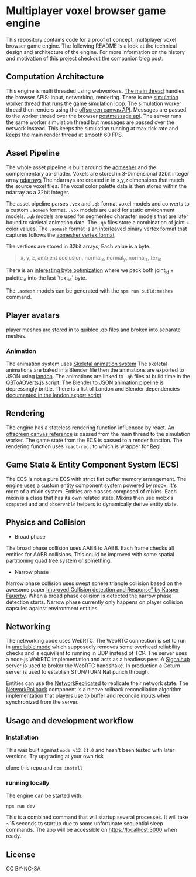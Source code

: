 * Multiplayer voxel browser game engine

[[./images/play.gif]]


This repository contains code for a proof of concept, multiplayer voxel browser game engine. The following README is a look at the technical design and architecture of the engine. For more information on the history and motivation of this project checkout the companion blog post.

** Computation Architecture
This engine is multi threaded using webworkers. [[./src/play.ts][The main thread]] handles the browser APIS: input, networking, rendering. There is one [[./src/browser.worker.ts][simulation worker thread]] that runs the game simulation loop. The simulation worker thread then renders using the [[https://developer.mozilla.org/en-US/docs/Web/API/OffscreenCanvas][offscreen canvas API]]. Messages are passed to the worker thread over the browser [[https://developer.mozilla.org/en-US/docs/Web/API/Window/postMessage][postmessage api]]. The server runs the same worker simulation thread but messages are passed over the network instead. This keeps the simulation running at max tick rate and keeps the main render thread at smooth 60 FPS.

** Asset Pipeline
The whole asset pipeline is built around the [[https://github.com/mikolalysenko/ao-mesher][aomesher]] and the complementary ao-shader. Voxels are stored in 3-Dimensional 32bit integer array [[https://github.com/scijs/ndarray][ndarrays]] The ndarrays are created in in x,y,z dimensions that match the source voxel files. The voxel color palette data is then stored within the ndarray as a 32bit integer.

The asset pipeline parses ~.vox~ and ~.qb~ format voxel models and converts to a custom ~.aomesh~ format. ~.vox~ models are used for static environment models. ~.qb~ models are used for segmented character models that are later bound to skeletal animation data. The ~.qb~ files store a combination of joint + color values. The ~.aomesh~ format is an interleaved binary vertex format that captures follows the [[https://github.com/mikolalysenko/ao-mesher/blob/master/mesh.js#L21][aomesher vertex format]]

The vertices are stored in 32bit arrays, Each value is a byte:
#+begin_quote
 x, y, z, ambient occlusion, normal_x, normal_y, normal_z, tex_id
#+end_quote

There is an [[./scripts/QBToAOVerts.js#L57-L74][interesting byte optimization]] where we pack both joint_id + palette_id into the last `text_id` byte.

The ~.aomesh~ models can be generated with the ~npm run build:meshes~ command.

** Player avatars
player meshes are stored in to [[https://www.getqubicle.com/][quiblce .qb]] files and broken into separate meshes.


*** Animation
The animation system uses [[https://github.com/chinedufn/skeletal-animation-system][Skeletal animation system]] The skeletal animations are baked in a Blender file then the animations are exported to JSON using [[https://docs.rs/landon/latest/landon/][landon]].
The animations are linked to ~.qb~ files at build time in the [[./scripts/QBToAOVerts.js#L65][QBToAOVerts.js]] script. The Blender to JSON animation pipeline is depressingly brittle. There is a list of Landon and Blender dependencies [[./scripts/landon_export_actions.sh][documented in the landon export script]].

** Rendering
The engine has a stateless rendering function influenced by react. An [[./src/play.ts#L18][offscreen canvas reference]] is passed from the main thread to the simulation worker. The game state from the ECS is passed to a render function. The rendering function uses ~react-regl~ to which is wrapper for [[https://github.com/regl-project/regl/][Regl]].

** Game State & Entity Component System (ECS)
The ECS is not a pure ECS with strict flat buffer memory arrangement. The engine uses a custom entity component system powered by [[https://mobx.js.org/README.html][mobx]]. It's more of a mixin system. Entities are classes composed of mixins. Each mixin is a class that has its own related state. Mixins then use mobx's ~computed~ and and ~observable~ helpers to dynamically derive entity state.

** Physics and Collision

[[./images/physics.gif]]

+ Broad phase
The broad phase collision uses AABB to AABB. Each frame checks all entities for AABB collisions. This could be improved with some spatial partitioning quad tree system or something.

+ Narrow phase
Narrow phase collision uses swept sphere triangle collision based on the awesome paper [[http://www.peroxide.dk/papers/collision/collision.pdf][Improved Collision detection and Response" by Kasper Fauerby]]. When a broad phase collision is detected the narrow phase detection starts. Narrow phase currently only happens on player collision capsules against environment entities.

** Networking
The networking code uses WebRTC. The WebRTC connection is set to run in [[./src/network/config.ts#L41-44][unreliable mode]] which supposedly removes some overhead reliability checks and is equivilent to running in UDP instead of TCP. The server uses a node.js WebRTC implementation and acts as a headless peer. A [[https://github.com/mafintosh/signalhub][Signalhub]] server is used to broker the WebRTC handshake. In production a Coturn server is used to establish STUN/TURN Nat punch through.

Entities can use the [[./src/NetworkReplicated.ts][NetworkReplicated]] to replicate their network state. The [[./src/NetworkRollback.ts][NetworkRollback]] component is a nieave rollback reconciliation algorithm implementation that players use to buffer and reconcile inputs when synchronized from the server.

** Usage and development workflow

*** Installation
This was built against ~node v12.21.0~ and hasn't been tested with later versions. Try upgrading at your own risk

clone this repo and ~npm install~

*** running locally
The engine can be started with:

#+begin_src
npm run dev
#+end_src

This is a combined command that will startup several processes. It will take ~15 seconds to startup due to some unfortunate sequential sleep commands. The app will be accessible on https://localhost:3000 when ready.


** License
CC BY-NC-SA
